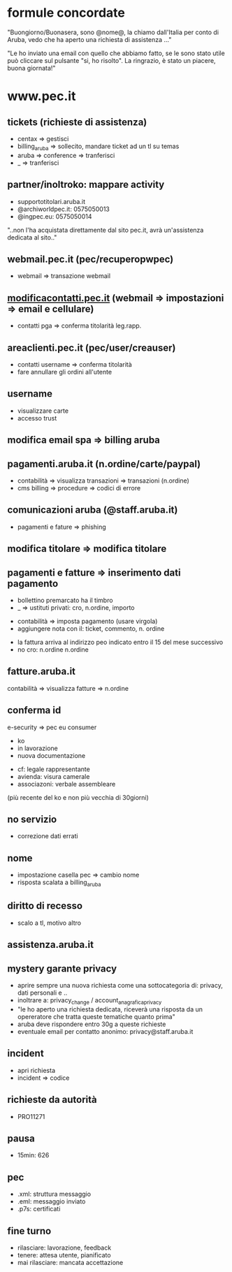 * formule concordate

"Buongiorno/Buonasera, sono @nome@, la chiamo dall'Italia per conto di Aruba, vedo che ha aperto una richiesta di assistenza ..."

"Le ho inviato una email con quello che abbiamo fatto, se le sono stato utile può cliccare sul pulsante "si, ho risolto".
La ringrazio, è stato un piacere, buona giornata!"


* www.pec.it
** tickets (richieste di assistenza)

- centax => gestisci
- billing_aruba => sollecito, mandare ticket ad un tl su temas
- aruba => conference => tranferisci
- _ => tranferisci


** partner/inoltroko: mappare activity

- supportotitolari.aruba.it
- @archiworldpec.it: 0575050013
- @ingpec.eu: 0575050014
"..non l'ha acquistata direttamente dal sito pec.it, avrà un'assistenza dedicata al sito.."


** webmail.pec.it (pec/recuperopwpec)

- webmail => transazione webmail


** [[https://modificacontatti.pec.it][modificacontatti.pec.it]] (webmail => impostazioni => email e cellulare)

- contatti pga => conferma titolarità leg.rapp.


** areaclienti.pec.it (pec/user/creauser)

- contatti username => conferma titolarità
- fare annullare gli ordini all'utente


** username

- visualizzare carte
- accesso trust


** modifica email spa => billing aruba


** pagamenti.aruba.it (n.ordine/carte/paypal)

- contabilità => visualizza transazioni => transazioni (n.ordine)
- cms billing => procedure => codici di errore


** comunicazioni aruba (@staff.aruba.it)

- pagamenti e fature => phishing


** modifica titolare => modifica titolare


** pagamenti e fatture => inserimento dati pagamento

- bollettino premarcato ha il timbro
- _ => ustituti privati: cro, n.ordine, importo


- contabilità => imposta pagamento (usare virgola)
- aggiungere nota con il: ticket, commento, n. ordine


- la fattura arriva al indirizzo peo indicato entro il 15 del mese successivo
- no cro: n.ordine n.ordine


** fatture.aruba.it

contabilità => visualizza fatture => n.ordine


** conferma id

e-security => pec eu consumer
- ko
- in lavorazione
- nuova documentazione


- cf: legale rappresentante
- avienda: visura camerale
- associazoni: verbale assembleare
(più recente del ko e non più vecchia di 30giorni)


** no servizio

- correzione dati errati


** nome

- impostazione casella pec => cambio nome
- risposta scalata a billing_aruba


** diritto di recesso

- scalo a tl, motivo altro


** assistenza.aruba.it


** mystery garante privacy

- aprire sempre una nuova richiesta come una sottocategoria di: privacy, dati personali e ..
- inoltrare a: privacy_change / account_anagrafica_privacy
- "le ho aperto una richiesta dedicata, riceverà una risposta da un opereratore che tratta queste tematiche quanto prima"
- aruba deve rispondere entro 30g a queste richieste
- eventuale email per contatto anonimo: privacy@staff.aruba.it

** incident

- apri richiesta
- incident => codice


** richieste da autorità

- PRO11271


** pausa

- 15min: 626


** pec

- .xml: struttura messaggio
- .eml: messaggio inviato
- .p7s: certificati


** fine turno

- rilasciare: lavorazione, feedback
- tenere: attesa utente, pianificato
- mai rilasciare: mancata accettazione


